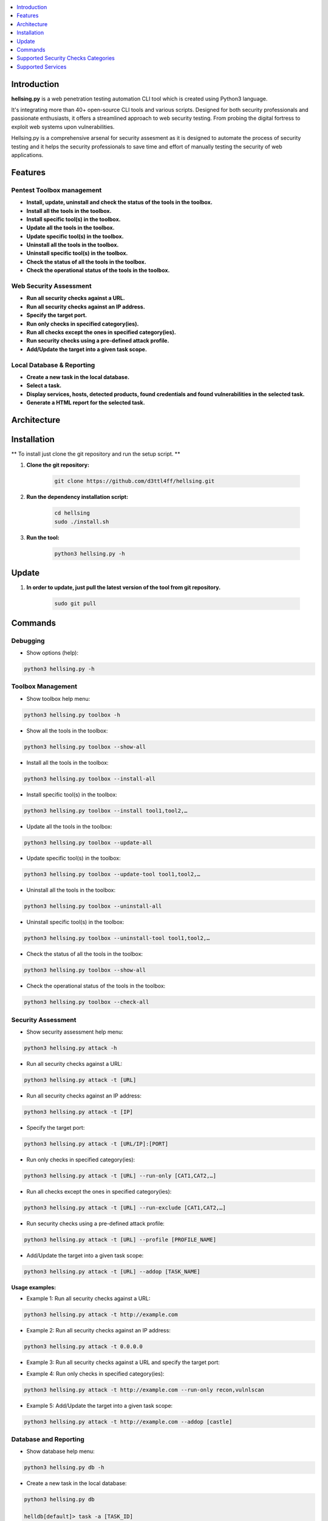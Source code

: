 .. raw:: html

   <h1 align="center">

.. image:: ./resources/hellsing.jpg

.. raw:: html

   <br class="title">
   hellsing.py v0.0
   <br>
   <br>

.. image:: https://img.shields.io/badge/python-3122?style=for-the-badge&logo=python&logoColor=white&color=blue&link=https%3A%2F%2Fwww.python.org%2Fdownloads%2Frelease%2Fpython-3122%2F
    :target: https://www.python.org/downloads/release/python-3122/
    :alt: Python 3.12

.. .. image:: https://readthedocs.org/projects/jok3r/badge/?version=latest
..    :target: https://jok3r.readthedocs.io/en/latest/
..    :alt: Documentation ReadTheDocs

.. .. image:: https://img.shields.io/microbadger/image-size/koutto/jok3r.svg
..     :target: https://hub.docker.com/r/koutto/jok3r/
..     :alt: Docker Size

.. .. image:: https://img.shields.io/docker/cloud/build/koutto/jok3r.svg
..     :alt: Docker Build Status

.. raw:: html

   </h1>
   <h3 align="center">A Web Pentesting Automation Suite</h3>

.. contents:: 
    :local:
    :depth: 1

=============
Introduction
=============
**hellsing.py** is a web penetration testing automation CLI tool which is created using Python3 language.

It's integrating more than 40+ open-source CLI tools and various scripts. Designed for both security professionals and passionate enthusiasts, 
it offers a streamlined approach to web security testing. From probing the digital fortress to exploit web systems upon vulnerabilities.

Hellsing.py is a comprehensive arsenal for security assesment as it is designed to automate the process of security 
testing and it helps the security professionals to save time and effort of manually testing the security of web applications.

=============
Features
=============

Pentest Toolbox management
--------------------------
* **Install, update, uninstall and check the status of the tools in the toolbox.**
* **Install all the tools in the toolbox.**
* **Install specific tool(s) in the toolbox.**
* **Update all the tools in the toolbox.**
* **Update specific tool(s) in the toolbox.**
* **Uninstall all the tools in the toolbox.**
* **Uninstall specific tool(s) in the toolbox.**
* **Check the status of all the tools in the toolbox.**
* **Check the operational status of the tools in the toolbox.**


Web Security Assessment
-----------------------
* **Run all security checks against a URL.**
* **Run all security checks against an IP address.**
* **Specify the target port.**
* **Run only checks in specified category(ies).**
* **Run all checks except the ones in specified category(ies).**
* **Run security checks using a pre-defined attack profile.**
* **Add/Update the target into a given task scope.**


Local Database & Reporting
--------------------------
* **Create a new task in the local database.**
* **Select a task.**
* **Display services, hosts, detected products, found credentials and found vulnerabilities in the selected task.**
* **Generate a HTML report for the selected task.**


============
Architecture
============
.. .. image:: ./pictures/visio/flowchart/jok3r-flow-chart.svg
..     :alt: hellsing.py architecture

.. raw:: html

   <h1 align="center">

.. image:: ./resources/hellsing.py_process_flow.png
    :width: 700px
    :alt: hellsing.py process flow

.. raw:: html


============
Installation
============
** To install just clone the git repository and run the setup script. **

1. **Clone the git repository:**

    .. code-block:: console

        git clone https://github.com/d3ttl4ff/hellsing.git


2. **Run the dependency installation script:**

    .. code-block:: console

        cd hellsing
        sudo ./install.sh


3. **Run the tool:**

    .. code-block:: console

        python3 hellsing.py -h

============
Update
============

1. **In order to update, just pull the latest version of the tool from git repository.**

    .. code-block:: console

        sudo git pull


.. -----------------------------------------------------------------------------
============
Commands
============

Debugging
-----------

* Show options (help):

.. code-block:: console

    python3 hellsing.py -h


.. -----------------------------------------------------------------------------
Toolbox Management
-----------

* Show toolbox help menu:

.. code-block:: console

    python3 hellsing.py toolbox -h


* Show all the tools in the toolbox:

.. code-block:: console

    python3 hellsing.py toolbox --show-all	


* Install all the tools in the toolbox:

.. code-block:: console

    python3 hellsing.py toolbox --install-all


* Install specific tool(s) in the toolbox:

.. code-block:: console

    python3 hellsing.py toolbox --install tool1,tool2,…	


* Update all the tools in the toolbox:

.. code-block:: console

    python3 hellsing.py toolbox --update-all


* Update specific tool(s) in the toolbox:

.. code-block:: console

    python3 hellsing.py toolbox --update-tool tool1,tool2,…


* Uninstall all the tools in the toolbox:

.. code-block:: console

    python3 hellsing.py toolbox --uninstall-all


* Uninstall specific tool(s) in the toolbox:

.. code-block:: console

    python3 hellsing.py toolbox --uninstall-tool tool1,tool2,…


* Check the status of all the tools in the toolbox:

.. code-block:: console

    python3 hellsing.py toolbox --show-all


* Check the operational status of the tools in the toolbox:

.. code-block:: console

    python3 hellsing.py toolbox --check-all


.. -----------------------------------------------------------------------------
Security Assessment
----------------

* Show security assessment help menu:

.. code-block:: console

    python3 hellsing.py attack -h


* Run all security checks against a URL:

.. code-block:: console

    python3 hellsing.py attack -t [URL]


* Run all security checks against an IP address:

.. code-block:: console

    python3 hellsing.py attack -t [IP]


* Specify the target port:

.. code-block:: console

    python3 hellsing.py attack -t [URL/IP]:[PORT]


* Run only checks in specified category(ies):

.. code-block:: console

    python3 hellsing.py attack -t [URL] --run-only [CAT1,CAT2,…]


* Run all checks except the ones in specified category(ies): 

.. code-block:: console

    python3 hellsing.py attack -t [URL] --run-exclude [CAT1,CAT2,…]


* Run security checks using a pre-defined attack profile:

.. code-block:: console

    python3 hellsing.py attack -t [URL] --profile [PROFILE_NAME]


* Add/Update the target into a given task scope:

.. code-block:: console

    python3 hellsing.py attack -t [URL] --addop [TASK_NAME]
.. -----------------------------------------------------------------------------
**Usage examples:** 

* Example 1: Run all security checks against a URL:

.. code-block:: console

    python3 hellsing.py attack -t http://example.com


* Example 2: Run all security checks against an IP address:

.. code-block:: console

    python3 hellsing.py attack -t 0.0.0.0


* Example 3: Run all security checks against a URL and specify the target port:

.. code-block:: console
    python3 hellsing.py attack -t http://example.com:8080


* Example 4: Run only checks in specified category(ies):

.. code-block:: console

    python3 hellsing.py attack -t http://example.com --run-only recon,vulnlscan

* Example 5: Add/Update the target into a given task scope:

.. code-block:: console

    python3 hellsing.py attack -t http://example.com --addop [castle]


.. -----------------------------------------------------------------------------
Database and Reporting
----------------

* Show database help menu:

.. code-block:: console

    python3 hellsing.py db -h


* Create a new task in the local database:

.. code-block:: console

    python3 hellsing.py db 

    helldb[default]> task -a [TASK_ID] 

    [+] Task “bayonet” successfully added 
    [*] Selected task is now bayonet 

    helldb[TASK_ID]>


* Select a task:

.. code-block:: console

    python3 hellsing.py db 

    helldb[default]> task [TASK_ID] 

    [+] Selected task is now [TASK_ID] 
    [*] Task “[TASK_ID]” does not exist


* Display services, hosts, detected products, found credentials and found vulnerabilities in the selected task:

.. code-block:: console

    helldb[TASK_ID]> services
    helldb[TASK_ID]> hosts 
    helldb[TASK_ID]> products
    helldb[TASK_ID]> creds 
    helldb[TASK_ID]> vulns


* Generate a HTML report for the selected task: 

.. code-block:: console

    helldb[TASK_ID]> report

.. -----------------------------------------------------------------------------
=====================================
Supported Security Checks Categories 
=====================================

**Updated on: 17/03/2024**

-  recon
-  vulnscan
-  exploit
-  bruteforce
-  iscovery
-  postexploit
-  report


.. -----------------------------------------------------------------------------
=====================================
Supported Services
=====================================

**Updated on: 17/03/2024**

-  `HTTP (default 80/tcp)`_
-  `HTTPS (default 443/tcp)`_

.. -----------------------------------------------------------------------------
HTTP (default 80/tcp)
---------------------
HTTPS (default 443/tcp)
---------------------

.. code-block:: console

    +------------------------------------------+--------------+------------------------------------------------------------------------------------------------+-------------------------------+
    | Name                                     | Category     | Description                                                                                    | Tool used                     |
    +------------------------------------------+--------------+------------------------------------------------------------------------------------------------+-------------------------------+
    | nmap-recon                               | recon        | Recon using Nmap HTTP scripts                                                                  | nmap                          |
    | load-balancing-detection                 | recon        | HTTP load balancer detection                                                                   | halberd                       |
    | waf-detection                            | recon        | Identify and fingerprint WAF products protecting website                                       | wafw00f                       |
    | waf-detection2                           | recon        | Identify and fingerprint WAF products protecting website                                       | identifywaf                   |
    | cloudmare-recon                          | recon        | CloudFlare real IP catcher                                                                     | cloudmare                     |
    | fingerprinting-multi-whatweb             | recon        | Identify CMS, blogging platforms, JS libraries, Web servers                                    | whatweb                       |
    | fingerprinting-appserver                 | recon        | Fingerprint application server (JBoss, ColdFusion, Weblogic, Tomcat, Railo, Axis2, Glassfish)  | clusterd                      |
    | webdav-detection-msf                     | recon        | Detect WebDAV on webserver                                                                     | metasploit                    |
    | fingerprinting-multi-wig                 | recon        | Fingerprint several CMS and web/application servers                                            | wig                           |
    | fingerprinting-cms-cmseek                | recon        | Detect CMS (130+ supported), detect version on Drupal, advanced scan on Wordpress/Joomla       | cmseek                        |
    | fingerprinting-cms-fingerprinter         | recon        | Fingerprint precisely CMS versions (based on files checksums)                                  | fingerprinter                 |
    | fingerprinting-drupal                    | recon        | Fingerprint Drupal 7/8: users, nodes, default files, modules, themes enumeration               | drupwn                        |
    | fingerprinting-domino                    | recon        | Fingerprint IBM/Lotus Domino software                                                          | domiowned                     |
    | crawling-fast                            | recon        | Crawl website quickly, analyze interesting files/directories                                   | dirhunt                       |
    | crawling-fast2                           | recon        | Crawl website and extract URLs, files, intel & endpoints                                       | photon                        |
    | vulners-lookup                           | vulnlookup   | Vulnerabilities lookup (language, framework, jslib, cms, server, appserver) on Vulners.com     | vulners-lookup                |
    | cvedetails-lookup                        | vulnlookup   | Vulnerabilities lookup (language, framework, jslib, cms, server, appserver) on Cvedetails.com  | cvedetails-lookup             |
    | default-creds-web-multi                  | defaultcreds | Check for default credentials on various web interfaces                                        | changeme                      |
    | default-creds-appserver                  | defaultcreds | Check for default/common credentials on appservers                                             | web-brutator                  |
    | ssl-check                                | vulnscan     | Check for SSL/TLS configuration                                                                | testssl                       |
    | headers-analysis                         | vulnscan     | Check HTTP headers                                                                             | h2t                           |
    | vulnscan-multi-nikto                     | vulnscan     | Check for multiple web vulnerabilities/misconfigurations                                       | nikto                         |
    | webdav-scan-davscan                      | vulnscan     | Scan HTTP WebDAV                                                                               | davscan                       |
    | webdav-internal-ip-disclosure            | vulnscan     | Check for WebDAV internal IP disclosure                                                        | metasploit                    |
    | webdav-website-content                   | vulnscan     | Detect webservers disclosing its content through WebDAV                                        | metasploit                    |
    | http-put-check                           | vulnscan     | Detect the support of dangerous HTTP PUT method                                                | metasploit                    |
    | apache-optionsbleed-check                | vulnscan     | Test for the Optionsbleed bug in Apache httpd (CVE-2017-9798)                                  | optionsbleed                  |
    | shellshock-scan                          | vulnscan     | Detect if web server is vulnerable to Shellshock (CVE-2014-6271)                               | shocker                       |
    | iis-shortname-scan                       | vulnscan     | Scan for IIS short filename (8.3) disclosure vulnerability                                     | iis-shortname-scanner         |
    | iis-internal-ip-disclosure               | vulnscan     | Check for IIS internal IP disclosure                                                           | metasploit                    |
    | tomcat-user-enum                         | vulnscan     | Enumerate users on Tomcat 4.1.0-4.1.39, 5.5.0-5.5.27 and 6.0.0-6.0.18                          | metasploit                    |
    | jboss-vulnscan-multi                     | vulnscan     | Scan JBoss application server for multiple vulnerabilities                                     | metasploit                    |
    | jboss-status-infoleak                    | vulnscan     | Queries JBoss status servlet to collect sensitive information (JBoss 4.0, 4.2.2 and 4.2.3)     | metasploit                    |
    | jenkins-infoleak                         | vulnscan     | Enumerate a remote Jenkins-CI installation in an unauthenticated manner                        | metasploit                    |
    | cms-multi-vulnscan-cmsmap                | vulnscan     | Check for vulnerabilities in CMS Wordpress, Drupal, Joomla                                     | cmsmap                        |
    | wordpress-vulnscan                       | vulnscan     | Scan for vulnerabilities in CMS Wordpress                                                      | wpscan                        |
    | wordpress-vulnscan2                      | vulnscan     | Scan for vulnerabilities in CMS Wordpress                                                      | wpseku                        |
    | joomla-vulnscan                          | vulnscan     | Scan for vulnerabilities in CMS Joomla                                                         | joomscan                      |
    | joomla-vulnscan2                         | vulnscan     | Scan for vulnerabilities in CMS Joomla                                                         | joomlascan                    |
    | joomla-vulnscan3                         | vulnscan     | Scan for vulnerabilities in CMS Joomla                                                         | joomlavs                      |
    | drupal-vulnscan                          | vulnscan     | Scan for vulnerabilities in CMS Drupal                                                         | droopescan                    |
    | magento-vulnscan                         | vulnscan     | Check for misconfigurations in CMS Magento (working partially)                                 | magescan                      |
    | silverstripe-vulnscan                    | vulnscan     | Scan for vulnerabilities in CMS Silverstripe                                                   | droopescan                    |
    | vbulletin-vulnscan                       | vulnscan     | Scan for vulnerabilities in CMS vBulletin                                                      | vbscan                        |
    | liferay-vulnscan                         | vulnscan     | Scan for vulnerabilities in CMS Liferay                                                        | liferayscan                   |
    | angularjs-csti-scan                      | vulnscan     | Scan for AngularJS Client-Side Template Injection                                              | angularjs-csti-scanner        |
    | jquery-fileupload-rce-cve2018-9206       | exploit      | Exploit arbitrary file upload in jQuery File Upload widget <= 9.22 (CVE-2018-9206)             | jqshell                       |
    | struts2-rce-cve2017-5638                 | exploit      | Exploit Apache Struts2 Jakarta Multipart parser RCE (CVE-2017-5638)                            | jexboss                       |
    | struts2-rce-cve2017-9791                 | exploit      | Exploit Apache Struts2 Plugin Showcase OGNL RCE (CVE-2017-9791)                                | metasploit                    |
    | struts2-rce-cve2017-9805                 | exploit      | Exploit Apache Struts2 REST Plugin XStream RCE (CVE-2017-9805)                                 | struts-pwn-cve2017-9805       |
    | struts2-rce-cve2018-11776                | exploit      | Exploit Apache Struts2 misconfiguration RCE (CVE-2018-11776)                                   | struts-pwn-cve2018-11776      |
    | rails-rce-cve2019-5420                   | exploit      | Exploit File Content Disclosure (CVE-2019-5418) + RCE (CVE-2019-5420) On Ruby on Rails         | jok3r-pocs                    |
    | appserver-auth-bypass                    | exploit      | Attempt to exploit authentication bypass on appservers                                         | clusterd                      |
    | tomcat-rce-cve2017-12617                 | exploit      | Exploit for Apache Tomcat JSP Upload Bypass RCE (CVE-2017-12617)                               | jok3r-pocs                    |
    | jboss-misconfig-exploit                  | exploit      | Try exploit misconfig on JBoss appserver pre-auth (jmx|web|admin-console,JMXInvokerServlet)    | jexboss                       |
    | jboss-path-traversal-cve2014-7816        | exploit      | Exploit path traversal on Jboss Wildfly 8.1.0 (only Windows) (CVE-2014-7816)                   | metasploit                    |
    | jboss-deserialize-cve2015-7501           | exploit      | Exploit for JBoss Deserialize RCE (CVE-2015-7501)                                              | jok3r-pocs                    |
    | glassfish-path-traversal-cve2017-1000028 | exploit      | Exploit path traversal on Glassfish <= 4.1 (CVE-2017-1000028)                                  | metasploit                    |
    | jenkins-unauthenticated-console          | exploit      | Detect and exploit unauthenticated Jenkins-CI script console                                   | metasploit                    |
    | jenkins-cli-deserialize-cve2015-8103     | exploit      | Exploit Java deserialization (unauthenticated) in Jenkins CLI RMI (CVE-2015-8103)              | jexboss                       |
    | jenkins-cli-deserialize2-cve2015-8103    | exploit      | Exploit Java deserialization (unauthenticated) in Jenkins CLI RMI (CVE-2015-8103)              | jok3r-pocs                    |
    | jenkins-groovy-xml-rce-cve2016-0792      | exploit      | Exploit Jenkins Groovy XML RCE (CVE-2016-0792)                                                 | jok3r-pocs                    |
    | jenkins-deserialize-cve2017-1000353      | exploit      | Exploit Jenkins Java Deserialize RCE (CVE-2017-1000353)                                        | jok3r-pocs                    |
    | jenkins-rce-cve2018-1000861              | exploit      | Exploit Jenkins unauthenticated RCE via method invokation (CVE-2018-1000861)                   | jok3r-pocs                    |
    | weblogic-t3-open-jdbc-datasource         | exploit      | List JNDIs available thru Weblogic T3(s) and attempt to get SQL shell via open JDBC datasource | jndiat                        |
    | weblogic-t3-deserialize-cve2015-4852     | exploit      | Exploit Java deserialization (unauthenticated) in Weblogic T3(s) (CVE-2015-4852)               | jok3r-pocs                    |
    | weblogic-t3-deserialize-cve2016-3510     | exploit      | Exploit Java deserialization (unauthenticated) in Weblogic T3 (CVE-2016-3510)                  | jok3r-pocs                    |
    | weblogic-t3-deserialize-cve2017-3248     | exploit      | Exploit Java deserialization (unauthenticated) in Weblogic T3(s) (CVE-2017-3248)               | exploit-weblogic-cve2017-3248 |
    | weblogic-t3-deserialize-cve2018-2628     | exploit      | Exploit Java deserialization (unauthenticated) in Weblogic T3(s) (CVE-2018-2628)               | jok3r-pocs                    |
    | weblogic-t3-deserialize-cve2018-2893     | exploit      | Exploit Java deserialization (unauthenticated) in Weblogic T3(s) (CVE-2018-2893)               | jok3r-pocs                    |
    | weblogic-rce-cve2018-2894                | exploit      | Exploit vulnerability in Weblogic allowing webshell deploiement (CVE-2018-2894)                | jok3r-pocs                    |
    | weblogic-wls-wsat-cve2017-10271          | exploit      | Exploit WLS-WSAT (unauthenticated) in Weblogic (CVE-2017-10271)                                | jok3r-pocs                    |
    | websphere-deserialize-cve2015-7450       | exploit      | Exploit Java deserialization (unauthenticated) in Websphere (CVE-2015-7450)                    | jok3r-pocs                    |
    | coldfusion-xxe-cve2009-3960              | exploit      | Exploit XXE in Coldfusion 7/8/9 (CVE-2009-3960)                                                | metasploit                    |
    | coldfusion-path-traversal-cve2010-2861   | exploit      | Exploit path traversal in Coldfusion (CVE-2010-2861)                                           | metasploit                    |
    | coldfusion-path-traversal-cve2013-3336   | exploit      | Exploit path traversal in Coldfusion 9/10 and extract creds (CVE-2013-3336)                    | metasploit                    |
    | iis-webdav-win2003-bof                   | exploit      | Exploit Buffer overflow in WebDAV in IIS 6.0 on Windows 2003 R2 (CVE-2017-7269)                | metasploit                    |
    | drupal-sqli-drupalgeddon                 | exploit      | Exploit Drupalgeddon SQLi to add an admin in CMS Drupal 7.x <= 7.31 (CVE-2014-3704)            | jok3r-pocs                    |
    | drupal-rce-drupalgeddon2                 | exploit      | Exploit Drupalgeddon2 RCE in CMS Drupal 7.x < 7.58 & 8.x < 8.1 (CVE-2018-7600)                 | drupwn                        |
    | drupal-rce-rest-cve2019-6340             | exploit      | Exploit REST RCE in CMS Drupal 8.5.x < 8.5.11 & 8.6.x < 8.6.10 (CVE-2019-6340)                 | drupwn                        |
    | joomla-comfields-sqli-rce                | exploit      | Exploit SQL injection to RCE in com_fields component in Joomla >= 3.7.0 (CVE-2017-8917)        | metasploit                    |
    | bruteforce-htaccess                      | bruteforce   | Bruteforce HTTP authentication (htaccess) if 401 Unauthorized returned                         | web-brutator                  |
    | bruteforce-appserver                     | bruteforce   | Bruteforce authentication on appserver (if no lockout by default)                              | web-brutator                  |
    | bruteforce-domino                        | bruteforce   | Bruteforce authentication on IBM/Lotus Domino software                                         | domiowned                     |
    | bruteforce-wordpress                     | bruteforce   | Bruteforce Wordpress accounts (require detected username(s))                                   | wpseku                        |
    | bruteforce-joomla                        | bruteforce   | Bruteforce Joomla "admin" account                                                              | xbruteforcer                  |
    | bruteforce-drupal                        | bruteforce   | Bruteforce Drupal "admin" account                                                              | xbruteforcer                  |
    | bruteforce-opencart                      | bruteforce   | Bruteforce Opencart "admin" account                                                            | xbruteforcer                  |
    | bruteforce-magento                       | bruteforce   | Bruteforce Magento "admin" account                                                             | xbruteforcer                  |
    | discovery-server                         | discovery    | Bruteforce web paths specific to detected web/application servers                              | dirsearch                     |
    | discovery-cms                            | discovery    | Bruteforce web paths specific to detected CMS                                                  | dirsearch                     |
    | discovery-language-directories           | discovery    | Bruteforce web paths specific to detected language and directories                             | dirsearch                     |
    | discovery-general                        | discovery    | Bruteforce web paths related to config, database, static files, misc...                        | dirsearch                     |
    | appserver-postauth-deploy                | postexploit  | Deploy a webshell on appserver (require credentials)                                           | clusterd                      |
    | wordpress-shell-upload                   | postexploit  | Upload shell on Wordpress (require admin credentials)                                          | wpforce                       |
    +------------------------------------------+--------------+------------------------------------------------------------------------------------------------+-------------------------------+

